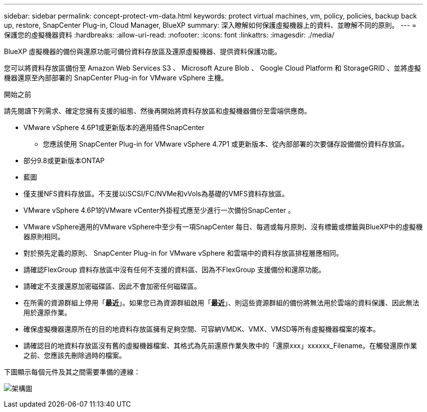 ---
sidebar: sidebar 
permalink: concept-protect-vm-data.html 
keywords: protect virtual machines, vm, policy, policies, backup back up, restore, SnapCenter Plug-in, Cloud Manager, BlueXP 
summary: 深入瞭解如何保護虛擬機器上的資料、並瞭解不同的原則。 
---
= 保護您的虛擬機器資料
:hardbreaks:
:allow-uri-read: 
:nofooter: 
:icons: font
:linkattrs: 
:imagesdir: ./media/


[role="lead"]
BlueXP 虛擬機器的備份與還原功能可備份資料存放區及還原虛擬機器、提供資料保護功能。

您可以將資料存放區備份至 Amazon Web Services S3 、 Microsoft Azure Blob 、 Google Cloud Platform 和 StorageGRID 、並將虛擬機器還原至內部部署的 SnapCenter Plug-in for VMware vSphere 主機。

.開始之前
請先閱讀下列需求、確定您擁有支援的組態、然後再開始將資料存放區和虛擬機器備份至雲端供應商。

* VMware vSphere 4.6P1或更新版本的適用插件SnapCenter
+
** 您應該使用 SnapCenter Plug-in for VMware vSphere 4.7P1 或更新版本、從內部部署的次要儲存設備備份資料存放區。


* 部分9.8或更新版本ONTAP
* 藍圖
* 僅支援NFS資料存放區。不支援以iSCSI/FC/NVMe和vVols為基礎的VMFS資料存放區。
* VMware vSphere 4.6P1的VMware vCenter外掛程式應至少進行一次備份SnapCenter 。
* VMware vSphere適用的VMware vSphere中至少有一項SnapCenter 每日、每週或每月原則、沒有標籤或標籤與BlueXP中的虛擬機器原則相同。
* 對於預先定義的原則、 SnapCenter Plug-in for VMware vSphere 和雲端中的資料存放區排程層應相同。
* 請確認FlexGroup 資料存放區中沒有任何不支援的資料區、因為不FlexGroup 支援備份和還原功能。
* 請確定不支援還原加密磁碟區、因此不會加密任何磁碟區。
* 在所需的資源群組上停用「*最近*」。如果您已為資源群組啟用「*最近*」、則這些資源群組的備份將無法用於雲端的資料保護、因此無法用於還原作業。
* 確保虛擬機器還原所在的目的地資料存放區擁有足夠空間、可容納VMDK、VMX、VMSD等所有虛擬機器檔案的複本。
* 請確認目的地資料存放區沒有舊的虛擬機器檔案、其格式為先前還原作業失敗中的「還原xxx」xxxxxx_Filename。在觸發還原作業之前、您應該先刪除過時的檔案。


下圖顯示每個元件及其之間需要準備的連線：

image:cloud_backup_vm.png["架構圖"]
